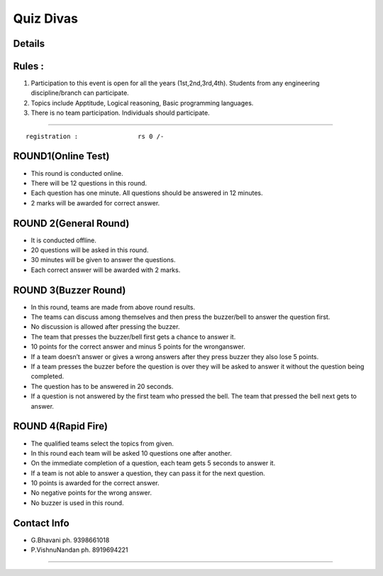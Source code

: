 
Quiz Divas
==================

Details
------------------

.. image:: /quiz.jpeg

Rules :
-----------------
1) Participation to this event is open for all the years (1st,2nd,3rd,4th). Students from any engineering discipline/branch can participate.
2) Topics include Apptitude, Logical reasoning, Basic programming languages.
3) There is no team participation. Individuals should participate.


-----------------

::

  registration :                rs 0 /-

ROUND1(Online Test)
------------------------

- This round is conducted online.
- There will be 12 questions in this round.
- Each question has one minute. All questions should be answered in 12 minutes.
- 2 marks will be awarded for correct answer.

ROUND 2(General Round)
---------------------------

- It is conducted offline.
- 20 questions will be asked in this round.
- 30 minutes will be given to answer the questions.
- Each correct answer will be awarded with 2 marks.

ROUND 3(Buzzer Round)
---------------------------

- In this round, teams are made from above round results.
- The teams can discuss among themselves and then press the buzzer/bell to answer the question first. 
- No discussion is allowed after pressing the buzzer.
- The team that presses the buzzer/bell first gets a chance to answer it.
- 10 points for the correct answer and minus 5 points for the wronganswer.
- If a team doesn’t answer or gives a wrong answers after they press buzzer they also lose 5 points.
- If a team presses the buzzer before the question is over they will be asked to answer it without the question being completed.
- The question has to be answered in 20 seconds.
- If a question is not answered by the first team who pressed the bell. The team that pressed the bell next gets to answer.

ROUND 4(Rapid Fire)
-----------------------

- The qualified teams select the topics from given.
- In this round each team will be asked 10 questions one after another.
- On the immediate completion of a question, each team gets 5 seconds to answer it.
- If a team is not able to answer a question, they can pass it for the next question.
- 10 points is awarded for the correct answer.
- No negative points for the wrong answer.
- No buzzer is used in this round.

Contact Info
----------------

- G.Bhavani           ph. 9398661018
- P.VishnuNandan      ph. 8919694221

-----------------

